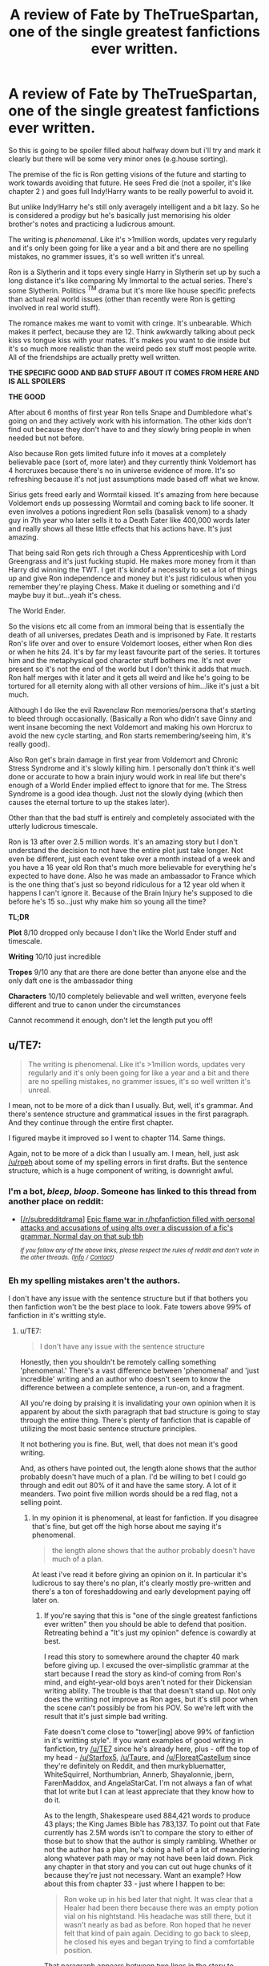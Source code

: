 #+TITLE: A review of Fate by TheTrueSpartan, one of the single greatest fanfictions ever written.

* A review of Fate by TheTrueSpartan, one of the single greatest fanfictions ever written.
:PROPERTIES:
:Score: 8
:DateUnix: 1591895694.0
:DateShort: 2020-Jun-11
:FlairText: Review
:END:
So this is going to be spoiler filled about halfway down but i'll try and mark it clearly but there will be some very minor ones (e.g.house sorting).

The premise of the fic is Ron getting visions of the future and starting to work towards avoiding that future. He sees Fred die (not a spoiler, it's like chapter 2 ) and goes full Indy!Harry wants to be really powerful to avoid it.

But unlike Indy!Harry he's still only averagely intelligent and a bit lazy. So he is considered a prodigy but he's basically just memorising his older brother's notes and practicing a ludicrous amount.

The writing is /phenomenal/. Like it's >1million words, updates very regularly and it's only been going for like a year and a bit and there are no spelling mistakes, no grammer issues, it's so well written it's unreal.

Ron is a Slytherin and it tops every single Harry in Slytherin set up by such a long distance it's like comparing My Immortal to the actual series. There's some Slytherin. Politics ^{TM} drama but it's more like house specific prefects than actual real world issues (other than recently were Ron is getting involved in real world stuff).

The romance makes me want to vomit with cringe. It's unbearable. Which makes it perfect, because they are 12. Think awkwardly talking about peck kiss vs tongue kiss with your mates. It's makes you want to die inside but it's so much more realistic than the weird pedo sex stuff most people write. All of the friendships are actually pretty well written.

*THE SPECIFIC GOOD AND BAD STUFF ABOUT IT COMES FROM HERE AND IS ALL SPOILERS*

*THE GOOD*

After about 6 months of first year Ron tells Snape and Dumbledore what's going on and they actively work with his information. The other kids don't find out because they don't have to and they slowly bring people in when needed but not before.

Also because Ron gets limited future info it moves at a completely believable pace (sort of, more later) and they currently think Voldemort has 4 horcruxes because there's no in universe evidence of more. It's so refreshing because it's not just assumptions made based off what we know.

Sirius gets freed early and Wormtail kissed. It's amazing from here because Voldemort ends up possessing Wormtail and coming back to life sooner. It even involves a potions ingredient Ron sells (basalisk venom) to a shady guy in 7th year who later sells it to a Death Eater like 400,000 words later and really shows all these little effects that his actions have. It's just amazing.

That being said Ron gets rich through a Chess Apprenticeship with Lord Greengrass and it's just fucking stupid. He makes more money from it than Harry did winning the TWT. I get it's kindof a necessity to set a lot of things up and give Ron independence and money but it's just ridiculous when you remember they're playing Chess. Make it dueling or something and i'd maybe buy it but...yeah it's chess.

The World Ender.

So the visions etc all come from an immoral being that is essentially the death of all universes, predates Death and is imprisoned by Fate. It restarts Ron's life over and over to ensure Voldemort looses, either when Ron dies or when he hits 24. It's by far my least favourite part of the series. It tortures him and the metaphysical god character stuff bothers me. It's not ever present so it's not the end of the world but I don't think it adds that much. Ron half merges with it later and it gets all weird and like he's going to be tortured for all eternity along with all other versions of him...like it's just a bit much.

Although I do like the evil Ravenclaw Ron memories/persona that's starting to bleed through occasionally. (Basically a Ron who didn't save Ginny and went insane becoming the next Voldemort and making his own Horcrux to avoid the new cycle starting, and Ron starts remembering/seeing him, it's really good).

Also Ron get's brain damage in first year from Voldemort and Chronic Stress Syndrome and it's slowly killing him. I personally don't think it's well done or accurate to how a brain injury would work in real life but there's enough of a World Ender implied effect to ignore that for me. The Stress Syndrome is a good idea though. Just not the slowly dying (which then causes the eternal torture to up the stakes later).

Other than that the bad stuff is entirely and completely associated with the utterly ludicrous timescale.

Ron is 13 after over 2.5 million words. It's an amazing story but I don't understand the decision to not have the entire plot just take longer. Not even be different, just each event take over a month instead of a week and you have a 16 year old Ron that's much more believable for everything he's expected to have done. Also he was made an ambassador to France which is the one thing that's just so beyond ridiculous for a 12 year old when it happens I can't ignore it. Because of the Brain Injury he's supposed to die before he's 15 so...just why make him so young all the time?

*TL;DR*

*Plot* 8/10 dropped only because I don't like the World Ender stuff and timescale.

*Writing* 10/10 just incredible

*Tropes* 9/10 any that are there are done better than anyone else and the only daft one is the ambassador thing

*Characters* 10/10 completely believable and well written, everyone feels different and true to canon under the circumstances

Cannot recommend it enough, don't let the length put you off!


** u/TE7:
#+begin_quote
  The writing is phenomenal. Like it's >1million words, updates very regularly and it's only been going for like a year and a bit and there are no spelling mistakes, no grammer issues, it's so well written it's unreal.
#+end_quote

I mean, not to be more of a dick than I usually. But, well, it's grammar. And there's sentence structure and grammatical issues in the first paragraph. And they continue through the entire first chapter.

I figured maybe it improved so I went to chapter 114. Same things.

Again, not to be more of a dick than I usually am. I mean, hell, just ask [[/u/rpeh]] about some of my spelling errors in first drafts. But the sentence structure, which is a huge component of writing, is downright awful.
:PROPERTIES:
:Author: TE7
:Score: 10
:DateUnix: 1591897169.0
:DateShort: 2020-Jun-11
:END:

*** I'm a bot, /bleep/, /bloop/. Someone has linked to this thread from another place on reddit:

- [[[/r/subredditdrama]]] [[https://www.reddit.com/r/SubredditDrama/comments/hij5y1/epic_flame_war_in_rhpfanfiction_filled_with/][Epic flame war in r/hpfanfiction filled with personal attacks and accusations of using alts over a discussion of a fic's grammar. Normal day on that sub tbh]]

 /^{If you follow any of the above links, please respect the rules of reddit and don't vote in the other threads.} ^{([[/r/TotesMessenger][Info]]} ^{/} ^{[[/message/compose?to=/r/TotesMessenger][Contact]])}/
:PROPERTIES:
:Author: TotesMessenger
:Score: 1
:DateUnix: 1593505271.0
:DateShort: 2020-Jun-30
:END:


*** Eh my spelling mistakes aren't the authors.

I don't have any issue with the sentence structure but if that bothers you then fanfiction won't be the best place to look. Fate towers above 99% of fanfiction in it's writting style.
:PROPERTIES:
:Score: -3
:DateUnix: 1591898465.0
:DateShort: 2020-Jun-11
:END:

**** u/TE7:
#+begin_quote
  I don't have any issue with the sentence structure
#+end_quote

Honestly, then you shouldn't be remotely calling something 'phenomenal.' There's a vast difference between 'phenomenal' and 'just incredible' writing and an author who doesn't seem to know the difference between a complete sentence, a run-on, and a fragment.

All you're doing by praising it is invalidating your own opinion when it is apparent by about the sixth paragraph that bad structure is going to stay through the entire thing. There's plenty of fanfiction that is capable of utilizing the most basic sentence structure principles.

It not bothering you is fine. But, well, that does not mean it's good writing.

And, as others have pointed out, the length alone shows that the author probably doesn't have much of a plan. I'd be willing to bet I could go through and edit out 80% of it and have the same story. A lot of it meanders. Two point five million words should be a red flag, not a selling point.
:PROPERTIES:
:Author: TE7
:Score: 7
:DateUnix: 1591899816.0
:DateShort: 2020-Jun-11
:END:

***** In my opinion it is phenomenal, at least for fanfiction. If you disagree that's fine, but get off the high horse about me saying it's phenomenal.

#+begin_quote
  the length alone shows that the author probably doesn't have much of a plan.
#+end_quote

At least i've read it before giving an opinion on it. In particular it's ludicrous to say there's no plan, it's clearly mostly pre-written and there's a ton of foreshaddowing and early development paying off later on.
:PROPERTIES:
:Score: -3
:DateUnix: 1591899997.0
:DateShort: 2020-Jun-11
:END:

****** If you're saying that this is "one of the single greatest fanfictions ever written" then you should be able to defend that position. Retreating behind a "It's just my opinion" defence is cowardly at best.

I read this story to somewhere around the chapter 40 mark before giving up. I excused the over-simplistic grammar at the start because I read the story as kind-of coming from Ron's mind, and eight-year-old boys aren't noted for their Dickensian writing ability. The trouble is that that doesn't stand up. Not only does the writing not improve as Ron ages, but it's still poor when the scene can't possibly be from his POV. So we're left with the result that it's just simple bad writing.

Fate doesn't come close to "tower[ing] above 99% of fanfiction in it's writting style". If you want examples of good writing in fanfiction, try [[/u/TE7]] since he's already here, plus - off the top of my head - [[/u/Starfox5]], [[/u/Taure]], and [[/u/FloreatCastellum]] since they're definitely on Reddit, and then murkybluematter, WhiteSquirrel, Northumbrian, Annerb, Shayalonnie, jbern, FarenMaddox, and AngelaStarCat. I'm not always a fan of what that lot write but I can at least appreciate that they know how to do it.

As to the length, Shakespeare used 884,421 words to produce 43 plays; the King James Bible has 783,137. To point out that Fate currently has 2.5M words isn't to compare the story to either of those but to show that the author is simply rambling. Whether or not the author has a plan, he's doing a hell of a lot of meandering along whatever path may or may not have been laid down. Pick any chapter in that story and you can cut out huge chunks of it because they're just not necessary. Want an example? How about this from chapter 33 - just where I happen to be:

#+begin_quote
  Ron woke up in his bed later that night. It was clear that a Healer had been there because there was an empty potion vial on his nightstand. His headache was still there, but it wasn't nearly as bad as before. Ron hoped that he never felt that kind of pain again. Deciding to go back to sleep, he closed his eyes and began trying to find a comfortable position.
#+end_quote

That paragraph appears between two lines in the story to indicate a separate scene. It adds nothing. If you really, really want to keep the information that the healer had been there, move that bit to the next morning. But personally I think there's 70 words that can be cut without losing anything - and there are examples like that everywhere.

In summary: yes there are definitely worse pieces of fanfiction out there. A lot of them, in fact. But this one is average at best. You should really read more widely before holding up this sort of thing as one of the best around.
:PROPERTIES:
:Author: rpeh
:Score: 3
:DateUnix: 1591938867.0
:DateShort: 2020-Jun-12
:END:

******* I did defend that postition. You disagree based off less than half the story. That's fine. I won't get personal about it

I've read most of the people you're talking about, this is better, substantially in some cases.

I think complaining about the length alone is pointless, there's actually more words in Harry Potter itself than those things you mentioned. No complaints. Also comparing fanfiction to Shakespeare and the Bible...come on...

#+begin_quote
  You should really read more widely before holding up this sort of thing as one of the best around.
#+end_quote

I've read enough thanks. I think this is easily a top 5 of all time.
:PROPERTIES:
:Score: 4
:DateUnix: 1591958837.0
:DateShort: 2020-Jun-12
:END:

******** No you didn't. You whined about someone calling you out on the use of the word "phenomenal".

You also lack the ability to debate: I wasn't comparing fanfiction to Shakespeare and the Bible, I was using the total length of Shakespeare's works and the length of the Bible to point out that this one piece of fanfiction is far too long. If you want to bring the original books into it, those total 1,084,170 for seven books. This POS is already 250% longer.

If you genuinely think this story is one of the top five of all time, I feel sorry for you.
:PROPERTIES:
:Author: rpeh
:Score: 2
:DateUnix: 1591961638.0
:DateShort: 2020-Jun-12
:END:

********* You are being so beyond rude over all of this, it's so unnecessary.

#+begin_quote
  You also lack the ability to debate:
#+end_quote

I'm not interested in debating anything with someone that opens with "not to be more of a dick than I usually " then goes on to insult me and rather than discuss a book I reviewed would rather harp on about my use of the word phenomenal. Of course you haven't read the fanfic so you lack the ability to actually discuss it.
:PROPERTIES:
:Score: 2
:DateUnix: 1591961809.0
:DateShort: 2020-Jun-12
:END:

********** Time for you to leave this topic quietly. Everybody who has commented has told you that the story is rubbish. Deal with it.
:PROPERTIES:
:Author: pdurrant4242
:Score: 2
:DateUnix: 1591964092.0
:DateShort: 2020-Jun-12
:END:

*********** Only two people have actually read it and both were polite and discussed the story.

Thank you for more needless personal stuff and telling me to leave my own post though.
:PROPERTIES:
:Score: 2
:DateUnix: 1591964548.0
:DateShort: 2020-Jun-12
:END:

************ [removed]
:PROPERTIES:
:Score: 2
:DateUnix: 1591965425.0
:DateShort: 2020-Jun-12
:END:

************* Not helping...
:PROPERTIES:
:Author: rpeh
:Score: 1
:DateUnix: 1591966674.0
:DateShort: 2020-Jun-12
:END:

************** Not trying to.
:PROPERTIES:
:Author: pdurrant4242
:Score: 1
:DateUnix: 1591966891.0
:DateShort: 2020-Jun-12
:END:


************* Haha wtf is this nonsense? Get over yourself.
:PROPERTIES:
:Score: 1
:DateUnix: 1591965448.0
:DateShort: 2020-Jun-12
:END:


********** u/rpeh:
#+begin_quote
  someone that opens with "not to be more of a dick than I usually
#+end_quote

That wasn't me, genius.
:PROPERTIES:
:Author: rpeh
:Score: 1
:DateUnix: 1591963960.0
:DateShort: 2020-Jun-12
:END:

*********** Well easy to get you both confused when you're just repeating each other and insulting me. Plus neither of you have actually read it.

Also they tagged you just to have someone else come in and reiterate their point. Of a fic neither of you have read.
:PROPERTIES:
:Score: 3
:DateUnix: 1591964584.0
:DateShort: 2020-Jun-12
:END:

************ You have moaned and whined since people started to criticise the story. You didn't respond to the rather specific criticisms in my first post except to incorrectly cast aspersions on my mentioning other books / series. And now you're whining about people being rude.

Grow up.

One doesn't need to read a whole story to be able to judge it. I've read at least a third of the damn story and, like TE7, flicked through the rest to see if the quality of writing got any better. It doesn't. It is simplistic at best and should more accurately be described as childish.

The only thing I said in my post that could even possibly be construed as an insult was to suggest you read more widely before calling Fate one of the greatest pieces of fanfic ever. I stand by that suggestion. Just by reading the authors I listed you can find at least 100 stories that are far, far better than Fate. Not subjectively - very much objectively.

Of course, if you're actually 14 or so then this would all make more sense. If that's the case, I apologise. You'll appreciate the better writing when you grow up.
:PROPERTIES:
:Author: rpeh
:Score: 3
:DateUnix: 1591966655.0
:DateShort: 2020-Jun-12
:END:

************* u/deleted:
#+begin_quote
  You have moaned and whined since people started to criticise the story.
#+end_quote

No just disagreed. Really the only people moaning and whining are you and your buddy.

This is utterly insane, i'm just amused by how desperate you are to fight over me calling this phenomenal.

#+begin_quote
  Grow up.

  You'll appreciate the better writing when you grow up.
#+end_quote

Hahahaha aye lad sure thing, we're all so mature and grown up here arguing over the definition of phenomenal in regards to /fanfiction/. I'm almost definitely older than you but this tickles me.
:PROPERTIES:
:Score: 2
:DateUnix: 1591966944.0
:DateShort: 2020-Jun-12
:END:

************** Wrong again, genius. It wasn't me that mentioned phenomenal. My problem has been you calling it "one of the single greatest fanfictions ever written" and then "easily a top 5 of all time" (by which I assume you mean "easily one of the top 5 of all time"?)

And again, it's you who has chosen to make this personal. You *still* haven't replied to the specific criticisms I made. It's those criticisms that are the basis for my issue with your description.

I'm less than two months younger than Dark Side of the Moon, by the way.
:PROPERTIES:
:Author: rpeh
:Score: 2
:DateUnix: 1591967593.0
:DateShort: 2020-Jun-12
:END:

*************** u/deleted:
#+begin_quote
  . My problem has been you calling it "one of the single greatest fanfictions ever written" and then "easily a top 5 of all time"
#+end_quote

Same issue really then isn't it?

#+begin_quote
  You /still/ haven't replied to the specific criticisms I made.
#+end_quote

Because I don't care about them or you. You've made no effort to discuss the story or it's content, focusing more on my language than anything else and are quite unpleasant to talk to.

#+begin_quote
  I'm less than two months younger than Dark Side of the Moon
#+end_quote

Cool. Good for you.
:PROPERTIES:
:Score: 1
:DateUnix: 1591968097.0
:DateShort: 2020-Jun-12
:END:

**************** I give up. I never focused on your language until YOU made the error of confusing me with someone else. Throughout this thread YOU have refused to respond to legitimate criticism of the story. You are now saying you don't even care about those criticisms while still claiming the story is top five material. I'll leave others to judge exactly what kind of person you are.
:PROPERTIES:
:Author: rpeh
:Score: 3
:DateUnix: 1591977244.0
:DateShort: 2020-Jun-12
:END:

***************** I mean i'm not the one that spend half a day messaging abuse at someone for writing a review of a fanfiction they enjoyed. You've been nothing but unpleasant this entire conversation and i've only ignored criticisms like "how can you say you liked this, it isn't Shakespeare". Goes to show what trying to start a discussion here will get you if you dare to be enthusiastic about something.
:PROPERTIES:
:Score: 1
:DateUnix: 1591977396.0
:DateShort: 2020-Jun-12
:END:

****************** And now you are misrepresenting what I said. Don't use quotation marks unless you're quoting what someone said.

If you use hyperbole, you should expect to be shot down. If you'd just said "I like this story" then people would have made passing comments and moved on. You invited this response by making outrageous claims that you have subsequently been utterly unable to back up.
:PROPERTIES:
:Author: rpeh
:Score: 2
:DateUnix: 1591977592.0
:DateShort: 2020-Jun-12
:END:

******************* Like you're /still/ going. /Still/. It's not hyperbole, I think it's a top 5 fic, you disagree, grand, you've made your point. But hey i'm sure you're going to keep going off at me because I think that about a fic you didn't even finish. Why allow other people to discuss something they enjoyed right? Just gotta get in there, insult them, and make the entire thread about how you disagree.

#+begin_quote
  . Don't use quotation marks unless you're quoting what someone said.
#+end_quote

I did.
:PROPERTIES:
:Score: 1
:DateUnix: 1591978493.0
:DateShort: 2020-Jun-12
:END:

******************** Hey - I'm just replying when I'm compiling and publishing code.

At no point did I say the phrase you included in quotes. Nothing even close. So now you're simply lying.
:PROPERTIES:
:Author: rpeh
:Score: 2
:DateUnix: 1591980068.0
:DateShort: 2020-Jun-12
:END:

********************* Cool, I'm just replying because I'm curious how much of your time you're going to spend attacking someone for thinking this is a top 5 fic,
:PROPERTIES:
:Score: 1
:DateUnix: 1591981247.0
:DateShort: 2020-Jun-12
:END:

********************** Ha ha! At this point it's not my time I'm wasting.

And I see I've said something else that you won't respond to. That's another reason to keep going: If you're going to post a thread you should be prepared to respond to people. You haven't done so at any point. Instead you've been defensive, inaccurate and childish. I stick to my belief that you're around about 14, so all I really have to do is wait until you're sent to bed. /shrug.
:PROPERTIES:
:Author: rpeh
:Score: 2
:DateUnix: 1591981917.0
:DateShort: 2020-Jun-12
:END:

*********************** I mean I'm not actually the one insulting you and again I'm just waiting to see how long you're going to keep at this now really.

Also I responded in full to everyone ITT, you just took my reply badly because all you wanted to do is police my opinion.

That's your alt btw right? It's a bit cringy. Actually considering you were tagged ITT by someone else making the same point who has a substantial post history of tagging you to back them up and commenting alongside you...wow...

#+begin_quote
  stick to my belief that you're around about 14
#+end_quote

So I, an enlightened coder, am going to spend my evening spamming you abuse to teach you, someone I believe to be a child, the correct views on what is good /fanfiction/.
:PROPERTIES:
:Score: 1
:DateUnix: 1591982402.0
:DateShort: 2020-Jun-12
:END:

************************ Still not responding to the points. Gotcha.

And yeah I can keep going as long as need be. I'm done for the day. I just proof-read a chapter of an upcoming story because I know enough about writing to be able to do that.

I do find it hilarious that you've obviously spent time going through my history, TE7's history and pdurrant4242's history (such as it is) and yet it's me and pd that are wasting time.

To spare you the time of finding my "alts", I use rpeh most of the time because it's my initials. I use Herbius in games because it's a bit more game-ish. I used "Suspected Replicant" on RationalWiki for a while. Others... When I used to play Quake I used "Innocence" purely because I was young enough to find the phrase "Innocence was destroyed by an ogre" amusing. And I use an extra special name when I'm chatting up your momma but that's between me and her.

EDIT: Totally forgot KarmaJunky in Ingress. Many apologies!
:PROPERTIES:
:Author: rpeh
:Score: 2
:DateUnix: 1591984781.0
:DateShort: 2020-Jun-12
:END:

************************* I like that in your mind you're sitting here mocking a child for their taste in fanfiction and are now bringing up sex. Absolute quality.

Also you know enough about writing but not enough to vary your insults.

Oh and my absolute favourite thing about this is that you've stopped upvoting your own comments since I mentioned alts.

But hey, carry on, you think i'm 14 right? I hope you feel like a big man for mocking a child for their opinion on the quality of a fanfiction. Really.
:PROPERTIES:
:Score: 1
:DateUnix: 1591985297.0
:DateShort: 2020-Jun-12
:END:

************************** I never mocked you for your opinion on fanfiction. I criticised the fiction you eulogised - something you should have expected. Since then yeah I've been mocking you because you keep shifting, obfuscating and just generally being a dick. You even claimed that you were likely to be older than me - a claim that you ditched pretty fast.

Does it make me feel like a big man? No. But you need to learn that you can't just bluster and bullshit and get away with it. I suppose it makes me feel like that time in history class where I tried to be a bit clever and the teacher invited me to come up to the blackboard and carry on with the lesson.

You are now in the position of being put in your place by a bastard teacher. Thank yourself that I can't give you detention like Mr Fiddler (great name for a teacher, huh?) could.

It's the least I can do for the public interest.
:PROPERTIES:
:Author: rpeh
:Score: 2
:DateUnix: 1591986143.0
:DateShort: 2020-Jun-12
:END:

*************************** You could always tell him that if he wanted to read the truest greatest piece of fanfiction he could read Novocain.
:PROPERTIES:
:Author: TE7
:Score: 2
:DateUnix: 1591986372.0
:DateShort: 2020-Jun-12
:END:

**************************** Holy shit! There's trolling and there's TROLLING! Nobody deserves to have that inflicted on them.
:PROPERTIES:
:Author: rpeh
:Score: 1
:DateUnix: 1591986603.0
:DateShort: 2020-Jun-12
:END:


*************************** u/deleted:
#+begin_quote
  Does it make me feel like a big man? No. But you need to learn that you can't just bluster and bullshit and get away with it
#+end_quote

Hahaha well i'm glad the children of the world have men like you to send them anonymous abuse on the internet. Truly you are teaching the world. By spamming abuse over fanfiction.

#+begin_quote
  You even claimed that you were likely to be older than me - a claim that you ditched pretty fast
#+end_quote

Oh I absolutely haven't, my age just doesn't affect the fact that you keep asserting i'm a child then sending me abuse from what is clearly multiple accounts.

#+begin_quote
  I criticised the fiction you eulogised - something you should have expected.
#+end_quote

Yeah and if you'd read it and talked about the content we might have had an interesting chat. Instead you've chosen to get hung up on my personal opinion of it and spam abuse for what is nearly a full 24 hours now from multiple accounts.

Btw you've started upvoting yourself again after I called you out on it. I wonder if you'll stop again now?
:PROPERTIES:
:Score: 1
:DateUnix: 1591987341.0
:DateShort: 2020-Jun-12
:END:

**************************** No. You still haven't responded to anything. Do so or shut up.
:PROPERTIES:
:Author: rpeh
:Score: 2
:DateUnix: 1591987900.0
:DateShort: 2020-Jun-12
:END:

***************************** Nah carry on insulting someone you think is a child.
:PROPERTIES:
:Score: 2
:DateUnix: 1591989057.0
:DateShort: 2020-Jun-12
:END:

****************************** Learn something and respond. Or admit you're not trying to learn and shut up.
:PROPERTIES:
:Author: rpeh
:Score: 2
:DateUnix: 1591989582.0
:DateShort: 2020-Jun-12
:END:

******************************* I've learned that there are grown men that will spam abuse at children using multiple accounts because they dislike their view on fanfiction?
:PROPERTIES:
:Score: 2
:DateUnix: 1591989699.0
:DateShort: 2020-Jun-12
:END:


******************** Oh will you fuck off you little shit? You lost this argument like four hours ago.
:PROPERTIES:
:Author: pdurrant4242
:Score: 1
:DateUnix: 1591979952.0
:DateShort: 2020-Jun-12
:END:

********************* Yes I lost the argument of my opinion
:PROPERTIES:
:Score: 2
:DateUnix: 1591981286.0
:DateShort: 2020-Jun-12
:END:

********************** Yes. You did. That must REALLY suck!
:PROPERTIES:
:Author: pdurrant4242
:Score: 1
:DateUnix: 1591982163.0
:DateShort: 2020-Jun-12
:END:

*********************** You know it's an alt when you're replies in a dead thread are instantly upvoted. I'm flattered you think my opinion is worth this much
:PROPERTIES:
:Score: 2
:DateUnix: 1591982352.0
:DateShort: 2020-Jun-12
:END:


********************* Btw when this is one of 5 comments you've ever made you can tell it's a throwaway for someone else in the thread. I wonder who...
:PROPERTIES:
:Score: 2
:DateUnix: 1591981318.0
:DateShort: 2020-Jun-12
:END:

********************** Now you can't count either?
:PROPERTIES:
:Author: pdurrant4242
:Score: 1
:DateUnix: 1591981496.0
:DateShort: 2020-Jun-12
:END:

*********************** Either? Oh deary me someone took the bait to reveal their main didn't they?
:PROPERTIES:
:Score: 2
:DateUnix: 1591981526.0
:DateShort: 2020-Jun-12
:END:

************************ Oh my god you really are a child!

I mean you have no taste and you can't count. The first fact has already been established so I'm saying you can't count either.

I haven't read Fate but given what everybody else is saying it's pretty clear you don't understand grammar so it's no wonder you don't understand that comment.
:PROPERTIES:
:Author: pdurrant4242
:Score: 2
:DateUnix: 1591982842.0
:DateShort: 2020-Jun-12
:END:

************************* Like you're bouncing between the only two accounts replying in a dead thread making the same points with now the same insults. This is hilarious.
:PROPERTIES:
:Score: 1
:DateUnix: 1591982890.0
:DateShort: 2020-Jun-12
:END:

************************** Add "dead thread" to the list of things you don't understand! THAT is hilarious!
:PROPERTIES:
:Author: pdurrant4242
:Score: 2
:DateUnix: 1591983442.0
:DateShort: 2020-Jun-12
:END:

*************************** 24 hour old thread and you're the only one replying on multiple accounts. Mad like. I can't wait for you to switch accounts and reply moments later saying the same thing.

Also can I just say I love that your reaction to calling me a child is "I am going to spend my evening spamming you abuse to teach you, someone I believe to be a child, the correct views on what is good fanfiction."
:PROPERTIES:
:Score: 1
:DateUnix: 1591983515.0
:DateShort: 2020-Jun-12
:END:

**************************** 1) That's not what "dead thread" means.

2) I wasn't the one that called you a child, although I mean... the evidence...
:PROPERTIES:
:Author: pdurrant4242
:Score: 2
:DateUnix: 1591984875.0
:DateShort: 2020-Jun-12
:END:

***************************** u/deleted:
#+begin_quote
  Oh my god you really are a child!
#+end_quote

Oh dear can't keep track when using two accounts can you?
:PROPERTIES:
:Score: 1
:DateUnix: 1591985173.0
:DateShort: 2020-Jun-12
:END:

****************************** Oh dear. I was copying that from rpeh. Child or not, you aren't very bright.
:PROPERTIES:
:Author: pdurrant4242
:Score: 2
:DateUnix: 1591985730.0
:DateShort: 2020-Jun-12
:END:

******************************* u/deleted:
#+begin_quote
  you really are a child!
#+end_quote

Yeah this totally isn't you calling me a child. Totally.
:PROPERTIES:
:Score: 1
:DateUnix: 1591985824.0
:DateShort: 2020-Jun-12
:END:

******************************** Hey I'm happy to go with it now you've proven that's exactly what you are.
:PROPERTIES:
:Author: pdurrant4242
:Score: 2
:DateUnix: 1591986330.0
:DateShort: 2020-Jun-12
:END:

********************************* So you think i'm a child and you're spamming me abuse. Big lad.
:PROPERTIES:
:Score: 1
:DateUnix: 1591987163.0
:DateShort: 2020-Jun-12
:END:

********************************** He thinks you're a child. I think you're a dick.
:PROPERTIES:
:Author: pdurrant4242
:Score: 2
:DateUnix: 1591987798.0
:DateShort: 2020-Jun-12
:END:

*********************************** I mean, you're blatantly an alt so who cares?
:PROPERTIES:
:Score: 1
:DateUnix: 1591989074.0
:DateShort: 2020-Jun-12
:END:

************************************ Well even if I was, you obviously do!
:PROPERTIES:
:Author: pdurrant4242
:Score: 2
:DateUnix: 1591989185.0
:DateShort: 2020-Jun-12
:END:

************************************* Nah i'm just enjoying how upset you've gotten to spam with so many accounts.
:PROPERTIES:
:Score: 1
:DateUnix: 1591989247.0
:DateShort: 2020-Jun-12
:END:

************************************** I'm using the one account I have. You are the poor little sad act replying to two people because you're so butthurt you can't sit down right now.
:PROPERTIES:
:Author: pdurrant4242
:Score: 2
:DateUnix: 1591989819.0
:DateShort: 2020-Jun-12
:END:

*************************************** Sure thing lad. You seem really calm and unaffected by this.
:PROPERTIES:
:Score: 2
:DateUnix: 1591990147.0
:DateShort: 2020-Jun-12
:END:

**************************************** u/pdurrant4242:
#+begin_quote
  Sure thing lad. You seem really calm and unaffected by this.
#+end_quote

SuRe tHiNg lAd. YoU SeEm rEaLlY CaLm aNd uNaFfEcTeD By tHiS.
:PROPERTIES:
:Author: pdurrant4242
:Score: 2
:DateUnix: 1591990420.0
:DateShort: 2020-Jun-13
:END:

***************************************** Haha, here listen, this is me formally letting you have the last word big lad. Say what you like, have the last word, it seems like you're the kind of person that needs it.
:PROPERTIES:
:Score: 2
:DateUnix: 1591990646.0
:DateShort: 2020-Jun-13
:END:

****************************************** u/pdurrant4242:
#+begin_quote
  Haha, here listen, this is me formally letting you have the last word big lad. Say what you like, have the last word, it seems like you're the kind of person that needs it.
#+end_quote

HaHa, HeRe lIsTeN, tHiS Is mE FoRmAlLy lEtTiNg yOu hAvE ThE LaSt wOrD BiG LaD. sAy wHaT YoU LiKe, HaVe tHe lAsT WoRd, It sEeMs lIkE YoU'Re tHe kInD Of pErSoN ThAt nEeDs iT.
:PROPERTIES:
:Author: pdurrant4242
:Score: 2
:DateUnix: 1591991021.0
:DateShort: 2020-Jun-13
:END:

******************************************* Reader, he was send to bed early.
:PROPERTIES:
:Author: pdurrant4242
:Score: 0
:DateUnix: 1591991960.0
:DateShort: 2020-Jun-13
:END:

******************************************** Give over.
:PROPERTIES:
:Author: rpeh
:Score: 1
:DateUnix: 1591992061.0
:DateShort: 2020-Jun-13
:END:

********************************************* What's that supposed to mean?
:PROPERTIES:
:Author: pdurrant4242
:Score: 1
:DateUnix: 1591992645.0
:DateShort: 2020-Jun-13
:END:

********************************************** Well you can read the Urban Dictionary definition [[https://www.urbandictionary.com/define.php?term=Give%20Over]]

But from my experience as a northerner I'd say it means "Oh hush. This is boring now". It's a non-hostile expression but the one using it is towards the end of their amusement.
:PROPERTIES:
:Author: rpeh
:Score: 1
:DateUnix: 1591992883.0
:DateShort: 2020-Jun-13
:END:

*********************************************** BuT FrOm mY ExPeRiEnCe aS A NoRtHeRnEr i'd sAy iT MeAnS Oh hUsH. tHiS Is bOrInG NoW. iT'S A NoN-HoStIlE ExPrEsSiOn bUt tHe oNe uSiNg iT Is tOwArDs tHe eNd oF ThEiR AmUsEmEnT.
:PROPERTIES:
:Author: pdurrant4242
:Score: 1
:DateUnix: 1591994598.0
:DateShort: 2020-Jun-13
:END:


** My counter-review:

I've been following this story since around 1 million words. I enjoyed the Ron-centric POV and some parts of the plot. The issue for me is that this story comes with a lot of baggage. The writing style is bland and the author insists on capitalizing oddly, sometimes for emphasis and sometimes for no reason at all. Character arcs regarding Ron's relationships with his family and friends keep repeating. It was okay the first three times but after countless arguments with his friends and family that are resolved only to occur again, it ends up being too much.

The character arcs and slice of life sections end up creating a fic with horrendous pacing. The story is at 2 million words and at the end of the third year. The arc with the French veela families took countless chapters to resolve and the arc could honestly have been contained entirely in one of TrueSpartan's longer chapters. The politics is also disappointing. There's a lot of the posturing behavior in political fics that's cringy. Ron's hatstall leads to some of the Slytherin kids look for "new allies with Ron" instead of Draco. Theo and Blaise lecture Ron about his eating habits because they want a powerful ally. Getting a haircut is treated as a huge deal. Despite how the story describes seating and posturing as the end all to politics and the future, the end goal of all the Slytherins is winning the house cup. Don't forget the 11 year old being appointed as an ambassador to the French (did they not have one previously?). Suspension of disbelief is required as to how he achieves said position. The only consequence for Ron not actually doing his job as the ambassador is that his boss threatens to fire him if it happens again.

There are other issues as well. Ron thinks about women in the context of sex constantly. I find it hard to believe a 6th year is really pressing her breasts into a first year's face and arm because she enjoys teasing children. Who knows? Maybe it's more common than I think. Regardless, after countless incidents of Ron admiring the body of <insert whichever woman or girl>, it starts detracting from the story and piles onto the horrendous pacing. Even the magic used by Ron's auror trainer to heal him has to get him erect, because it adds a few more paragraphs. The magic system feels disappointing in some ways. Wandless magic is treated as more powerful, Dumbledore is disappointingly weak, and there's a magic dummy that can outduel and outthink aurors (but I'm willing to bet we'll never see said dummy in actual combat despite its ability to be repaired). There are a few upsides to the magic system, but not many.

Money makes no sense.

It's not all bad. Theo and Blaise have interesting characters and backgrounds. Some parts of the plot are interesting, but in the end, the story is a wish fulfillment story. That said, it's still a guilty pleasure of mine, and I do eagerly await every chapter. I wouldn't recommend it to others unless they desperately sought a Ron-centric story though. It's the Red Knight but with the problems compounded. 2.5/5, rounded down.
:PROPERTIES:
:Author: Impossible-Poetry
:Score: 8
:DateUnix: 1591906476.0
:DateShort: 2020-Jun-12
:END:

*** u/deleted:
#+begin_quote
  The character arcs and slice of life sections end up creating a fic with horrendous pacing.
#+end_quote

Yeah I did mention that, it nearly killed the fic for me and I genuinely forgot he was supposed to be 13 until one of the recent chapters when it was /still/ Christmas.

Just spreading it out would make it a loss less annoying, in particular the repeating family elements which I agree are a lot in the time frame.

#+begin_quote
  Don't forget the 11 year old being appointed as an ambassador to the French (did they not have one previously?).
#+end_quote

I did mention this, and iirc he was recently fired hence Ron stepping in, and it's stupid. Again make him 16/17 and keep the plot and it's /almost/ believable.

#+begin_quote
  all to politics and the future, the end goal of all the Slytherins is winning the house cup

  Ron thinks about women in the context of sex constantly
#+end_quote

I think both of these fit the age range perfectly actually. Ron's absolutely thinking about sex that much and the be all and end all of Slytherin politics being to win the house cup makes total sense to me. What else would they have to achieve?

#+begin_quote
  there's a magic dummy that can outduel and outthink aurors (but I'm willing to bet we'll never see said dummy in actual combat despite its ability to be repaired)
#+end_quote

It has an off command built in.

#+begin_quote
  Money makes no sense.
#+end_quote

Money never makes sense in Harry Potter.
:PROPERTIES:
:Score: 3
:DateUnix: 1591964896.0
:DateShort: 2020-Jun-12
:END:


*** Do you have any tips for how to write a Ron-centric fic? One of the people I know is writing a Ravenclaw Ron fic with Ron and Harry as protagonists. The lack of Ron fics is a problem too. The guy just want create an interesting fic. But I don't know what to tell him.

He said he has some cool concepts but is struggling with his writing style. His idea is broader and will take a lot of chapters to write. So he's confused. I don't know how help him.
:PROPERTIES:
:Author: 7th_prince
:Score: 1
:DateUnix: 1603480536.0
:DateShort: 2020-Oct-23
:END:


** I love it! I really don't understand why you're getting so much hate.

This /is/ fanfiction, if you want fullblown fucking Shakespeare then you're looking in the wrong place.

Fanfiction allows you to see MANY new ideas, and you'll have to deal with the fact it's badly written, or at least worse than normal.
:PROPERTIES:
:Author: -Umbrella
:Score: 6
:DateUnix: 1591995055.0
:DateShort: 2020-Jun-13
:END:


** The same question I asked elsewhere: is it worthy of reading ten books of [[https://blog.fostergrant.co.uk/2017/08/03/word-counts-popular-books-world/][the Mobby Dick]] calibre? I know the answer, I gave up on the story, but really? 2,509,522 words? Better than George R.R. Martin's A Song of Ice and Fire and Tolkien's Lord of the Rings series *COMBINED*?
:PROPERTIES:
:Author: ceplma
:Score: 5
:DateUnix: 1591897799.0
:DateShort: 2020-Jun-11
:END:

*** What fanfiction is of the quality of the greatest novels ever written? Father's and Sons is less than most fanfiction recommended here and is a far better novel. Milkman is one of the best novels of all time, yet here we are in a fanfiction sub.
:PROPERTIES:
:Score: 6
:DateUnix: 1591898342.0
:DateShort: 2020-Jun-11
:END:

**** If you are talking in superlatives, that kind of comparison is inevitable.
:PROPERTIES:
:Author: Hellstrike
:Score: 1
:DateUnix: 1591908281.0
:DateShort: 2020-Jun-12
:END:

***** I really don't think a fanfiction sub needs to clarify “no this isn't a Nobel prize winning novel but I guess it's sort of neat” when you say something is great.
:PROPERTIES:
:Score: 3
:DateUnix: 1591908516.0
:DateShort: 2020-Jun-12
:END:

****** We aren't talking Noble Prize here. But there are certainly fanfics which match the source material. "Chasing Dragons" would be a good example of this in the GoT/ASoIaF fandom (AU rebellion ends in Ned and Robert chasing Rhaegar across the narrow sea and building a kingdom there).

While I would not be as harsh as TE7 here, Fate certainly has issues when it comes to its writing. A lot of the dialogue tags could be removed and it would actually improve reading flow.

Hell, when it comes to "fanmade" fiction, I've read an insert into Sir Arthur Harris the other day over on alternatehistory, and the author had a research bibliography which would put most PhDs to shame. And even though it was stunningly researched and had very good characters, I would be hesitant to describe it in such a style like your review here.

Fate might be good or it might not, I have no interest in reading the whole thing since I find Ron boring (I had never heard of Fate before clicking on this thread), but "one of the single greatest fanfiction" is a bit too much for the writing as it is. Too dialogue-heavy and it could do with a bit of editing.
:PROPERTIES:
:Author: Hellstrike
:Score: 1
:DateUnix: 1591910974.0
:DateShort: 2020-Jun-12
:END:


** I tried to read it but I got put off by the Chess Master stuff, I like these kinds of things in fics, like apprentices but I don't know it just felt weird to me.
:PROPERTIES:
:Author: NumberPow
:Score: 3
:DateUnix: 1591898810.0
:DateShort: 2020-Jun-11
:END:

*** I totally get that, like I said I think I get where the author was coming from with it, but it was way, way too big a deal. Like the beginning it was just a tournament in Diagon Alley that Ron won a couple of galleons from to buy nicer robes. Then it escalated to a weird level.

Like I said, if it had been duelling it would have made far more sense.
:PROPERTIES:
:Score: 1
:DateUnix: 1591899059.0
:DateShort: 2020-Jun-11
:END:


** Too long, didn't read. Or rather, I tried to read the first few chapters. There are some punctuation and grammar mistakes, but it's just boring. I can see so many redundant words that could be cut to improve the prose.

For example, part of chapter 12 could go from this:

Ron stepped into the abandoned room and immediately noticed a giant ornate mirror in the middle of it. It had clawed feet, and a gold frame that had odd inscriptions carved into it. This is the mirror with Harry's parents... Was he telling the truth? Bloody hell... How do we get them out! Ron stepped out of the cloak and slowly approached the mirror, with Harry quick on his tail.

"See Ron" Harry said, his tone boastful. "My parents are in there! C'mon have a look!" Harry said as he overtook Ron and jumped in front of the mirror. Harry looked hungrily at the reflection in the mirror, while Ron stood just a little behind Harry. All Ron could see was Harry, but it was clear to Ron that Harry saw much more as the boy-who-lived had tears welling up in his eyes.

"Harry..." Ron said softly, making Harry turn and face him. "Harry, I don't see your parents in there... just you." Harry looked at Ron in bewilderment, and then Harry shook his head hard.

"No Ron, they're right there! I can see them!" Harry implored, his voice was strained. "Come here" Harry said quickly as he pulled Ron into the spot that Harry was just now occupying, right in front of the mirror. "Ok, now look into the mirror..." Ron gave Harry a quick smile, though Ron felt quite sad at seeing Harry so desperate for something. Ron then turned and looked into the mirror. What he saw within brought tears into his eyes, and a terribly sad smile upon his lips.

Ron's reflection was surrounded by his loved ones, and his loved ones were all older than they were now. Fred was standing right behind Ron, alive and happy, and he had his arm draped around Ron's shoulders. Around them were the members of the Weasley and Lovegood families, all of them were beaming at Ron. They looked so happy, so content, and so full of life. Ron felt his own hands tremble slightly and he gave a wet chuckle at the sight. /They're all alive, and unharmed... Fred is alive! I did it!/

To this:

Ron stepped into the abandoned room and noticed a giant mirror with clawed feet and a gold frame. The top was covered in odd inscriptions.

This is the mirror with Harry's parents. Was he telling the truth? Bloody hell... How do we get them out? Ron stepped out of the cloak and slowly approached the centre of the room with Harry quick on his tail.

"See Ron," boasted Harry, "my parents are in there! C'mon, have a look!" Harry jumped in front of the mirror, looking hungrily at his reflection while Ron stood behind. All he could see was Harry, but it was clear to him that Harry saw much more.

"Harry..." Ron began softly, making Harry turn and face him. "Harry, I don't see your parents in there... just you."

Harry looked at Ron in bewilderment, tears falling. "No Ron, they're right there! I can see them!"

"Come here," Harry said, pulling Ron in front of the mirror. "Ok, now look into the mirror..." Ron gave Harry a quick smile, though Ron felt quite sad seeing him so desperate for something. He turned and looked into the mirror.

Ron's reflection was surrounded by his older loved ones. Fred was standing right behind him, alive and happy, his arm draped around Ron's shoulders. The rest of the Weasley and Lovegood families surrounded them, beaming. They looked so full of life. Ron felt his eyes water and he let out a wet chuckle. /They're all alive, and unharmed! Fred is alive! I did it!/

Not perfect but a bit better. Little changes here and there can really help trim the fat.

The word count is another factor. 2.5 /million/ words and it's only completed up to third year? Maybe if I read from the beginning it'd be easier. I really want to enjoy this fic but it's just too much.
:PROPERTIES:
:Author: YOB1997
:Score: 1
:DateUnix: 1592091853.0
:DateShort: 2020-Jun-14
:END:


** 2.5 million plus words and it's only midway through third year. Wow.
:PROPERTIES:
:Author: PetrificusSomewhatus
:Score: 1
:DateUnix: 1593108149.0
:DateShort: 2020-Jun-25
:END:
